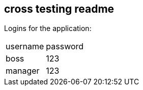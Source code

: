 == cross testing readme

Logins for the application:

|===
|username |password
|boss     |123
|manager  |123

